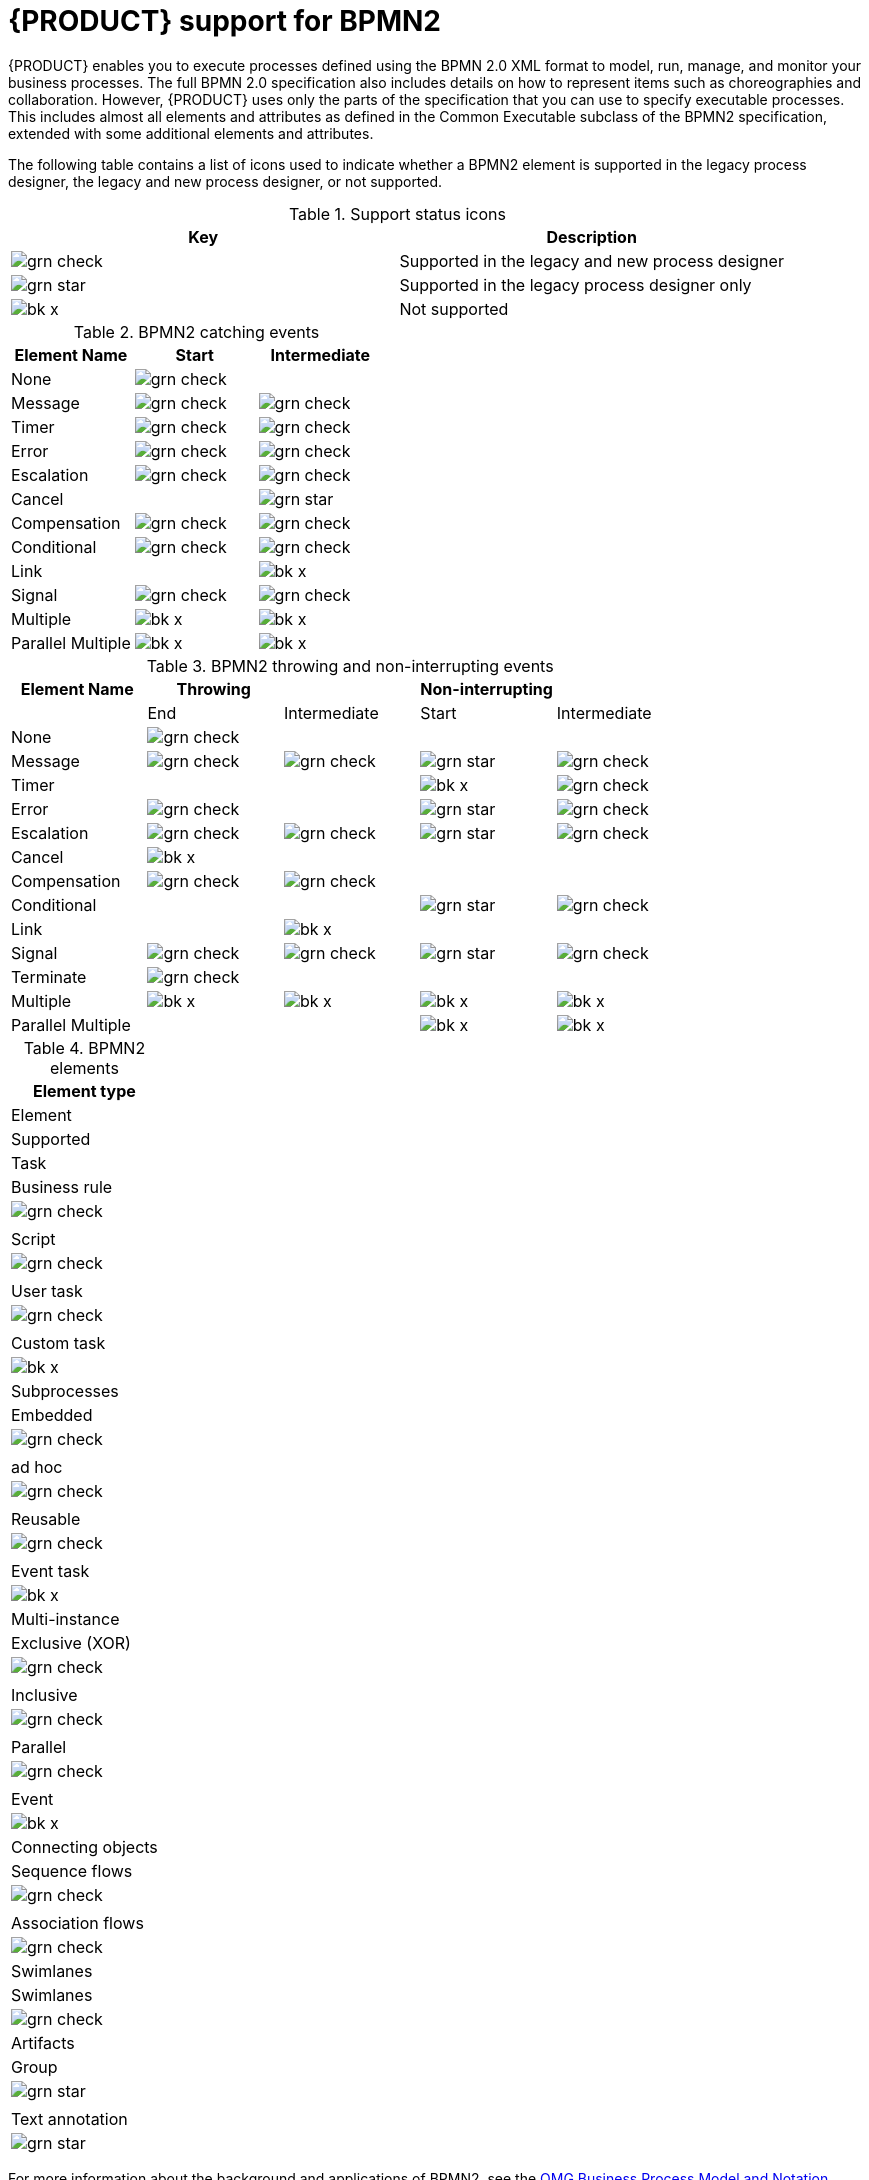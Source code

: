 [id='bpmn-support_{context}']
= {PRODUCT} support for BPMN2

{PRODUCT} enables you to execute processes defined using the BPMN 2.0 XML format to model, run, manage, and monitor your business processes. The full BPMN 2.0 specification also includes details on how to represent items such as choreographies and collaboration. However, {PRODUCT} uses only the parts of the specification that you can use to specify executable processes. This includes almost all elements and attributes as defined in the Common Executable subclass of the BPMN2 specification, extended with some additional elements and attributes. 

The following table contains a list of icons used to indicate whether a BPMN2 element is supported in the legacy process designer, the legacy and new process designer, or not supported.  


.Support status icons
[cols="50%,50%" options="header"]
|===
|Key 
|Description

a|image:BPMN2/grn_check.png[] | Supported in the legacy and new process designer
a|image:BPMN2/grn_star.png[] | Supported in the legacy process designer only
a|image:BPMN2/bk_x.png[] | Not supported
|===

.BPMN2 catching events
[cols="33%,33%,34%" options="header"]
|===
|Element Name 
|Start      
|Intermediate    
  
a|None             | image:BPMN2/grn_check.png[]   |               
a|Message          | image:BPMN2/grn_check.png[]    | image:BPMN2/grn_check.png[]            
a|Timer            | image:BPMN2/grn_check.png[]     | image:BPMN2/grn_check.png[]                
a|Error            | image:BPMN2/grn_check.png[]     | image:BPMN2/grn_check.png[]            
a|Escalation       | image:BPMN2/grn_check.png[]   | image:BPMN2/grn_check.png[]            
a|Cancel           |        | image:BPMN2/grn_star.png[]            
a|Compensation     | image:BPMN2/grn_check.png[]     | image:BPMN2/grn_check.png[]              
a|Conditional      | image:BPMN2/grn_check.png[]     | image:BPMN2/grn_check.png[]                
a|Link             |        | image:BPMN2/bk_x.png[]                  
a|Signal           | image:BPMN2/grn_check.png[]     | image:BPMN2/grn_check.png[]            
a|Multiple         | image:BPMN2/bk_x.png[]      | image:BPMN2/bk_x.png[]             
a|Parallel Multiple  | image:BPMN2/bk_x.png[]     | image:BPMN2/bk_x.png[]                
|===

.BPMN2 throwing and non-interrupting events
[cols="20%,20%,20%,20%,20%" options="header"]
|===
|Element Name    
|Throwing                       
|                               
|Non-interrupting             
|
|             
|End                           
| Intermediate                  
| Start                       
| Intermediate

a|None             | image:BPMN2/grn_check.png[]   |                               |                             |
a|Message          | image:BPMN2/grn_check.png[]   | image:BPMN2/grn_check.png[]   | image:BPMN2/grn_star.png[]  | image:BPMN2/grn_check.png[] 
a|Timer            |                               |                               | image:BPMN2/bk_x.png[]      | image:BPMN2/grn_check.png[] 
a|Error            | image:BPMN2/grn_check.png[]   |                               | image:BPMN2/grn_star.png[]  | image:BPMN2/grn_check.png[] 
a|Escalation       | image:BPMN2/grn_check.png[]   | image:BPMN2/grn_check.png[]   | image:BPMN2/grn_star.png[]  | image:BPMN2/grn_check.png[] 
a|Cancel           | image:BPMN2/bk_x.png[]                              |                               |                             |   
a|Compensation     | image:BPMN2/grn_check.png[]   | image:BPMN2/grn_check.png[]   |                             |    
a|Conditional      |                               |                               | image:BPMN2/grn_star.png[]  | image:BPMN2/grn_check.png[]    
a|Link             |                               | image:BPMN2/bk_x.png[]        |                             |       
a|Signal           | image:BPMN2/grn_check.png[]   | image:BPMN2/grn_check.png[]   | image:BPMN2/grn_star.png[]  | image:BPMN2/grn_check.png[] 
a|Terminate        | image:BPMN2/grn_check.png[]   |                               |                             |       
a|Multiple         | image:BPMN2/bk_x.png[]        | image:BPMN2/bk_x.png[]        | image:BPMN2/bk_x.png[]      | image:BPMN2/bk_x.png[]     
a|Parallel Multiple  |                             |                               | image:BPMN2/bk_x.png[]      | image:BPMN2/bk_x.png[]     
|===

.BPMN2 elements
[cols="33%,33%34%" options="header"]
|===
|Element type
|Element
|Supported

a|Task        |Business rule |image:BPMN2/grn_check.png[]


a|
|Script 
|image:BPMN2/grn_check.png[]


a|
|User task
|image:BPMN2/grn_check.png[]

a|
|Custom task
|image:BPMN2/bk_x.png[]

a|Subprocesses
|Embedded
|image:BPMN2/grn_check.png[]


a|
|ad hoc 
|image:BPMN2/grn_check.png[]


a|
|Reusable
|image:BPMN2/grn_check.png[]

a|
|Event task
|image:BPMN2/bk_x.png[]


a|Multi-instance
|Exclusive (XOR) 
|image:BPMN2/grn_check.png[]


a|
|Inclusive 
|image:BPMN2/grn_check.png[]



a|
|Parallel 
|image:BPMN2/grn_check.png[]

a|
|Event 
|image:BPMN2/bk_x.png[]

a|Connecting objects
|Sequence flows 
|image:BPMN2/grn_check.png[]

a|
|Association flows 
|image:BPMN2/grn_check.png[]


a|Swimlanes
|Swimlanes
|image:BPMN2/grn_check.png[]

a|Artifacts
|Group 
|image:BPMN2/grn_star.png[]

a|
|Text annotation 
|image:BPMN2/grn_star.png[]

|===

For more information about the background and applications of BPMN2, see the 
https://www.omg.org/spec/BPMN/2.0/About-BPMN/[OMG Business Process Model and Notation (BPMN) Version 2.0] specification.